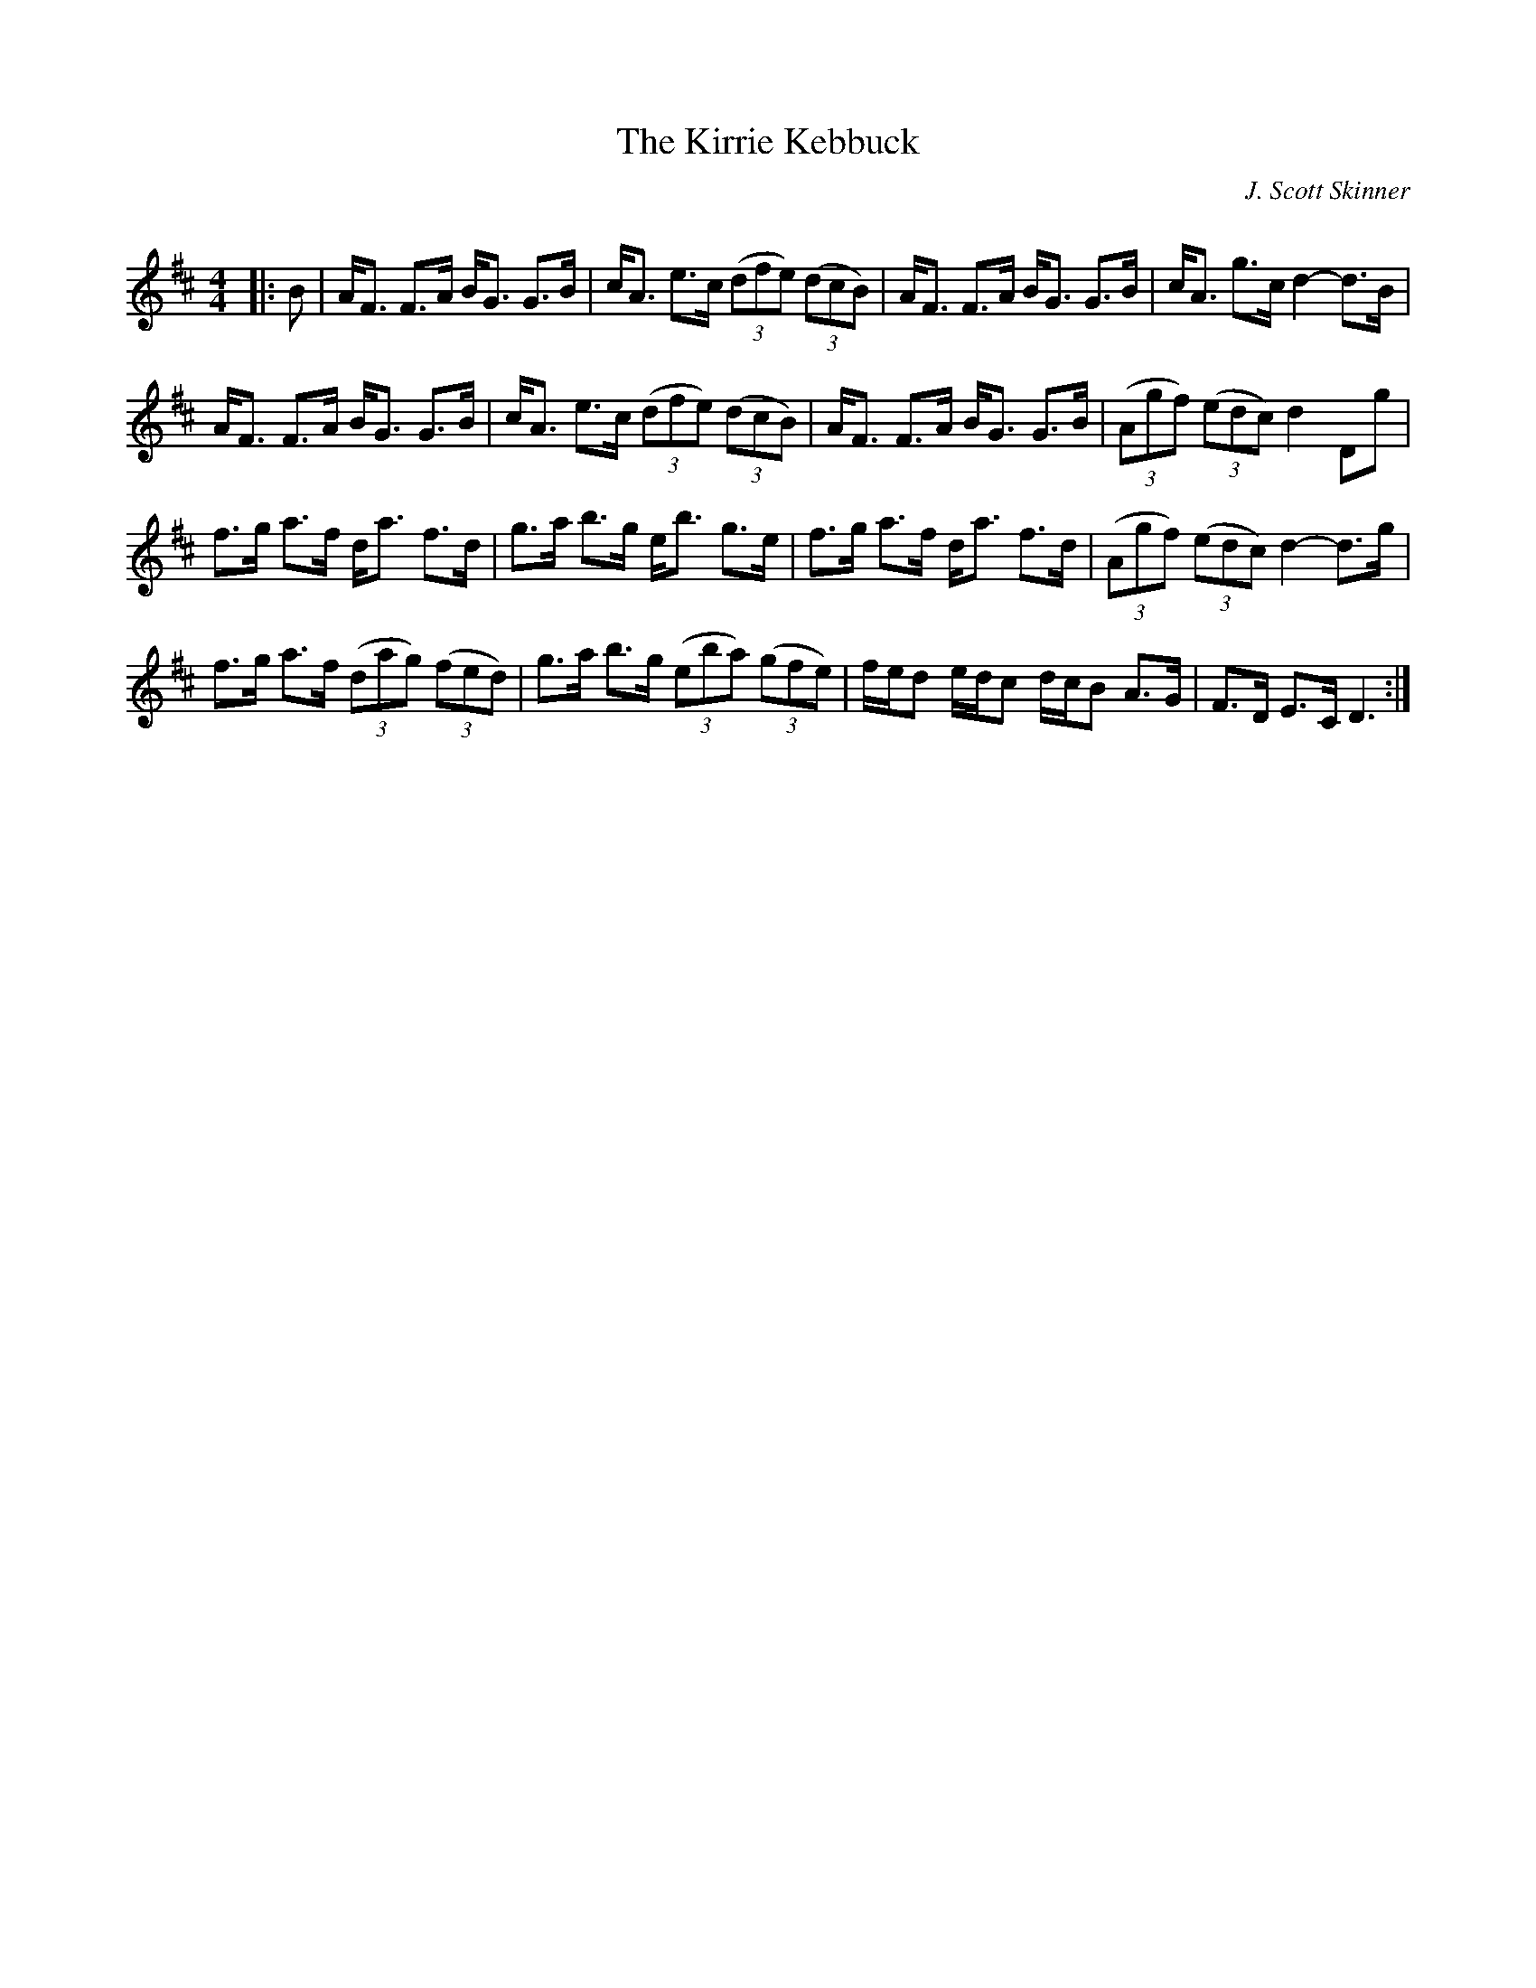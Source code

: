 X:1
T: The Kirrie Kebbuck
C:J. Scott Skinner
R:Strathspey
Q: 128
K:D
M:4/4
L:1/16
|:B2|AF3 F3A BG3 G3B|cA3 e3c ((3d2f2e2) ((3d2c2B2) |AF3 F3A BG3 G3B|cA3 g3c d4-d3B|
AF3 F3A BG3 G3B|cA3 e3c ((3d2f2e2) ((3d2c2B2) |AF3 F3A BG3 G3B|((3A2g2f2) ((3e2d2c2) d4 D2g2|
f3g a3f da3 f3d|g3a b3g eb3 g3e|f3g a3f da3 f3d|((3A2g2f2) ((3e2d2c2) d4-d3g|
f3g a3f ((3d2a2g2) ((3f2e2d2) |g3a b3g ((3e2b2a2) ((3g2f2e2) |fed2 edc2 dcB2 A3G|F3D E3C D6:|
